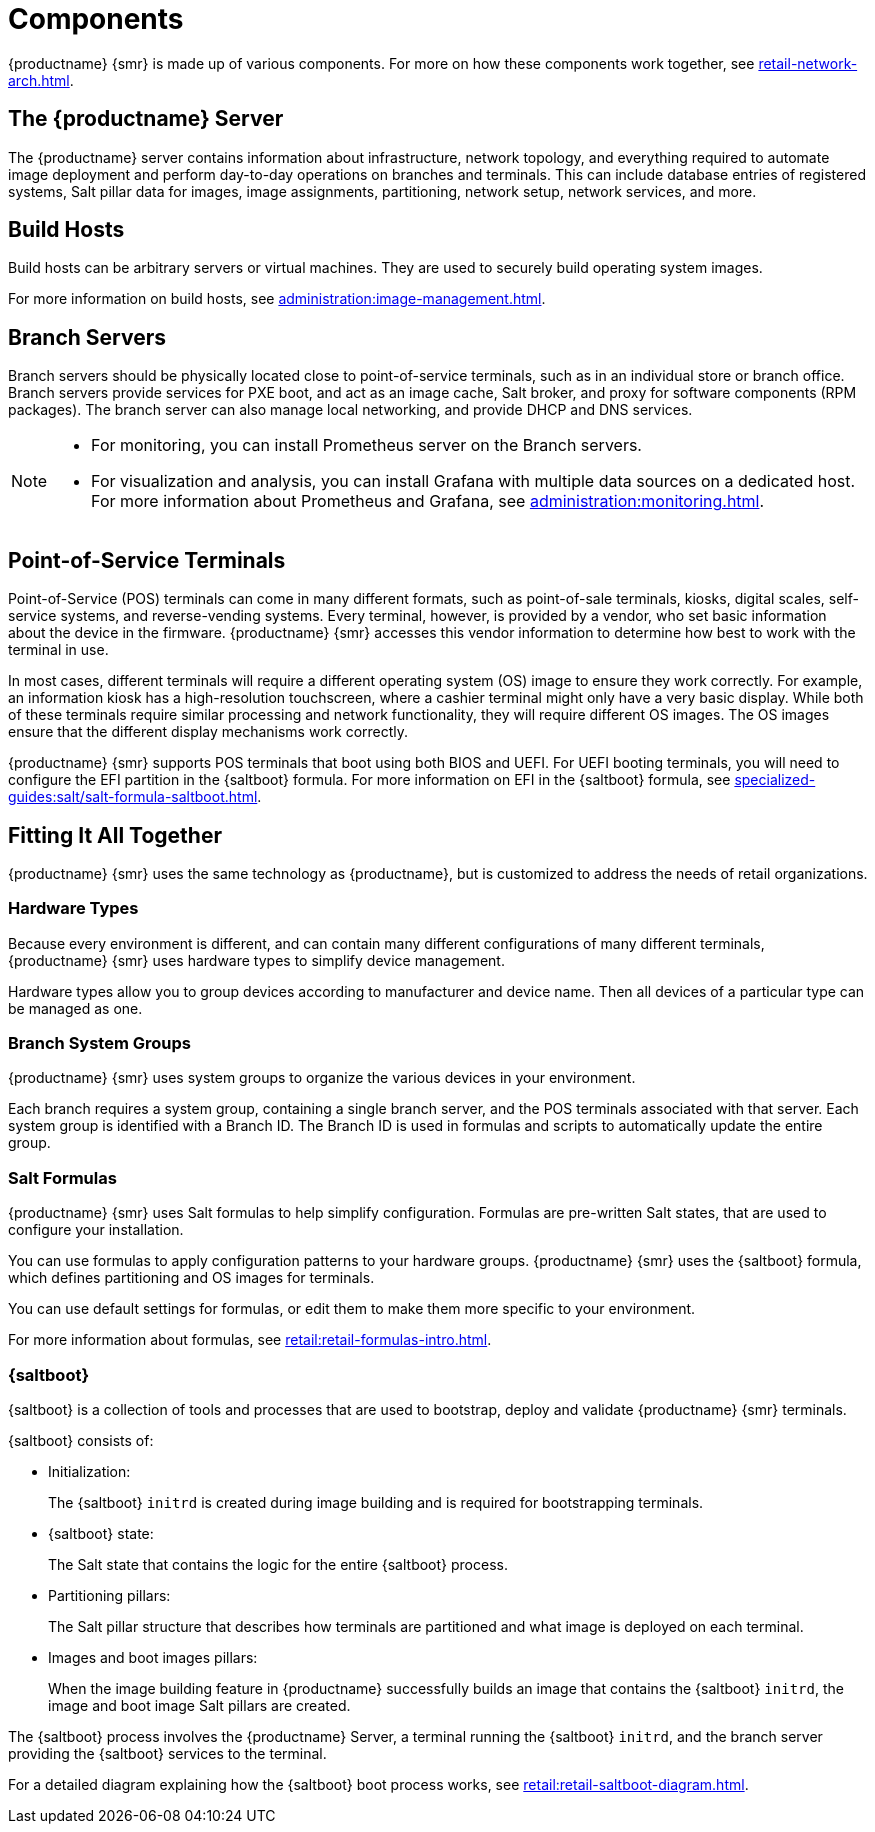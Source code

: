 [[retail-components]]
= Components

{productname} {smr} is made up of various components.
For more on how these components work together, see xref:retail-network-arch.adoc[].



== The {productname} Server

The {productname} server contains information about infrastructure, network topology, and everything required to automate image deployment and perform day-to-day operations on branches and terminals.
This can include database entries of registered systems, Salt pillar data for images, image assignments, partitioning, network setup, network services, and more.



== Build Hosts

Build hosts can be arbitrary servers or virtual machines.
They are used to securely build operating system images.

For more information on build hosts, see xref:administration:image-management.adoc[].



== Branch Servers

Branch servers should be physically located close to point-of-service terminals, such as in an individual store or branch office.
Branch servers provide services for PXE boot, and act as an image cache, Salt broker, and proxy for software components (RPM packages).
The branch server can also manage local networking, and provide DHCP and DNS services.

[NOTE]
====
* For monitoring, you can install Prometheus server on the Branch servers.
* For visualization and analysis, you can install Grafana with multiple data sources on a dedicated host.
For more information about Prometheus and Grafana, see xref:administration:monitoring.adoc[].
====

== Point-of-Service Terminals

Point-of-Service (POS) terminals can come in many different formats, such as point-of-sale terminals, kiosks, digital scales, self-service systems, and reverse-vending systems.
Every terminal, however, is provided by a vendor, who set basic information about the device in the firmware.
{productname} {smr} accesses this vendor information to determine how best to work with the terminal in use.

In most cases, different terminals will require a different operating system (OS) image to ensure they work correctly.
For example, an information kiosk has a high-resolution touchscreen, where a cashier terminal might only have a very basic display.
While both of these terminals require similar processing and network functionality, they will require different OS images.
The OS images ensure that the different display mechanisms work correctly.

{productname} {smr} supports POS terminals that boot using both BIOS and UEFI.
For UEFI booting terminals, you will need to configure the EFI partition in the {saltboot} formula.
For more information on EFI in the {saltboot} formula, see xref:specialized-guides:salt/salt-formula-saltboot.adoc[].



== Fitting It All Together

{productname} {smr} uses the same technology as {productname}, but is customized to address the needs of retail organizations.



=== Hardware Types

Because every environment is different, and can contain many different configurations of many different terminals, {productname} {smr} uses hardware types to simplify device management.

Hardware types allow you to group devices according to manufacturer and device name.
Then all devices of a particular type can be managed as one.



=== Branch System Groups

{productname} {smr} uses system groups to organize the various devices in your environment.

Each branch requires a system group, containing a single branch server, and the POS terminals associated with that server.
Each system group is identified with a Branch ID.
The Branch ID is used in formulas and scripts to automatically update the entire group.



=== Salt Formulas

{productname} {smr} uses Salt formulas to help simplify configuration.
Formulas are pre-written Salt states, that are used to configure your installation.

You can use formulas to apply configuration patterns to your hardware groups.
{productname} {smr} uses the {saltboot} formula, which defines partitioning and OS images for terminals.

You can use default settings for formulas, or edit them to make them more specific to your environment.

For more information about formulas, see xref:retail:retail-formulas-intro.adoc[].



=== {saltboot}

{saltboot} is a collection of tools and processes that are used to bootstrap, deploy and validate {productname} {smr} terminals.

{saltboot} consists of:

* Initialization:
+
The {saltboot} ``initrd`` is created during image building and is required for bootstrapping terminals.

* {saltboot} state:
+
The Salt state that contains the logic for the entire {saltboot} process.

* Partitioning pillars:
+
The Salt pillar structure that describes how terminals are partitioned and what image is deployed on each terminal.

* Images and boot images pillars:
+
When the image building feature in {productname} successfully builds an image that contains the {saltboot} ``initrd``, the image and boot image Salt pillars are created.


The {saltboot} process involves the {productname} Server, a terminal running the {saltboot} ``initrd``, and the branch server providing the {saltboot} services to the terminal.

For a detailed diagram explaining how the {saltboot} boot process works, see xref:retail:retail-saltboot-diagram.adoc[].
